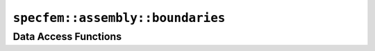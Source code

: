 
.. _assembly_boundary:

``specfem::assembly::boundaries``
=================================

.. doxygenclass:: specfem::assembly::boundaries
    :members:

Data Access Functions
^^^^^^^^^^^^^^^^^^^^^^

.. doxygengroup:: BoundaryConditionDataAccess
    :content-only:
